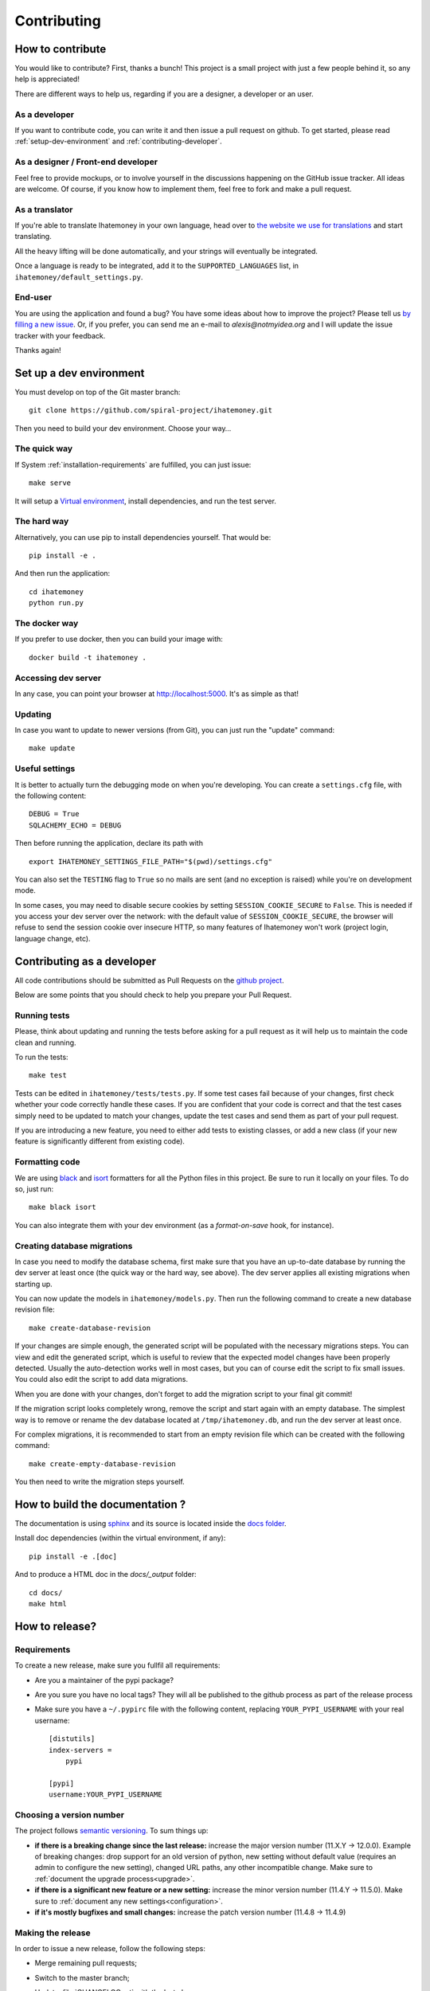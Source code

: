 Contributing
############

.. _how-to-contribute:

How to contribute
=================

You would like to contribute? First, thanks a bunch! This project is a small
project with just a few people behind it, so any help is appreciated!

There are different ways to help us, regarding if you are a designer,
a developer or an user.

As a developer
--------------

If you want to contribute code, you can write it and then issue a pull request
on github. To get started, please read :ref:`setup-dev-environment` and
:ref:`contributing-developer`.

As a designer / Front-end developer
-----------------------------------

Feel free to provide mockups, or to involve yourself in the discussions
happening on the GitHub issue tracker. All ideas are welcome. Of course, if you
know how to implement them, feel free to fork and make a pull request.

As a translator
---------------

If you're able to translate Ihatemoney in your own language,
head over to `the website we use for translations <https://hosted.weblate.org/projects/i-hate-money/i-hate-money/>`_
and start translating.

All the heavy lifting will be done automatically, and your strings will
eventually be integrated.

Once a language is ready to be integrated, add it to the
``SUPPORTED_LANGUAGES`` list, in ``ihatemoney/default_settings.py``.

End-user
--------

You are using the application and found a bug? You have some ideas about how to
improve the project? Please tell us `by filling a new issue <https://github.com/spiral-project/ihatemoney/issues>`_.
Or, if you prefer, you can send me an e-mail to `alexis@notmyidea.org` and I
will update the issue tracker with your feedback.

Thanks again!

.. _setup-dev-environment:

Set up a dev environment
========================

You must develop on top of the Git master branch::

  git clone https://github.com/spiral-project/ihatemoney.git

Then you need to build your dev environment. Choose your way…

The quick way
-------------

If System :ref:`installation-requirements` are fulfilled, you can just issue::

    make serve

It will setup a `Virtual environment <https://docs.python.org/3/tutorial/venv.html>`_,
install dependencies, and run the test server.

The hard way
------------

Alternatively, you can use pip to install dependencies yourself. That would be::

     pip install -e .

And then run the application::

    cd ihatemoney
    python run.py

The docker way
--------------

If you prefer to use docker, then you can build your image with::

  docker build -t ihatemoney .
  
Accessing dev server
--------------------

In any case, you can point your browser at `http://localhost:5000 <http://localhost:5000>`_.
It's as simple as that!

Updating
--------

In case you want to update to newer versions (from Git), you can just run the "update" command::

  make update

Useful settings
----------------

It is better to actually turn the debugging mode on when you're developing.
You can create a ``settings.cfg`` file, with the following content::

    DEBUG = True
    SQLACHEMY_ECHO = DEBUG

Then before running the application, declare its path with ::

  export IHATEMONEY_SETTINGS_FILE_PATH="$(pwd)/settings.cfg"

You can also set the ``TESTING`` flag to ``True`` so no mails are sent
(and no exception is raised) while you're on development mode.

In some cases, you may need to disable secure cookies by setting
``SESSION_COOKIE_SECURE`` to ``False``. This is needed if you
access your dev server over the network: with the default value
of ``SESSION_COOKIE_SECURE``, the browser will refuse to send
the session cookie over insecure HTTP, so many features of Ihatemoney
won't work (project login, language change, etc).

.. _contributing-developer:

Contributing as a developer
===========================

All code contributions should be submitted as Pull Requests on the
`github project <https://github.com/spiral-project/ihatemoney>`_.

Below are some points that you should check to help you prepare your Pull Request.

Running tests
-------------

Please, think about updating and running the tests before asking for a pull request
as it will help us to maintain the code clean and running.

To run the tests::

    make test

Tests can be edited in ``ihatemoney/tests/tests.py``. If some test cases fail because
of your changes, first check whether your code correctly handle these cases.
If you are confident that your code is correct and that the test cases simply need
to be updated to match your changes, update the test cases and send them as part of
your pull request.

If you are introducing a new feature, you need to either add tests to existing classes,
or add a new class (if your new feature is significantly different from existing code).

Formatting code
---------------

We are using `black <https://black.readthedocs.io/en/stable/>`_ and
`isort <https://timothycrosley.github.io/isort/>`_ formatters for all the Python
files in this project. Be sure to run it locally on your files.
To do so, just run::

    make black isort

You can also integrate them with your dev environment (as a *format-on-save*
hook, for instance).

Creating database migrations
----------------------------

In case you need to modify the database schema, first make sure that you have
an up-to-date database by running the dev server at least once (the quick way
or the hard way, see above).  The dev server applies all existing migrations
when starting up.

You can now update the models in ``ihatemoney/models.py``. Then run the following
command to create a new database revision file::

  make create-database-revision

If your changes are simple enough, the generated script will be populated with
the necessary migrations steps. You can view and edit the generated script, which
is useful to review that the expected model changes have been properly detected.
Usually the auto-detection works well in most cases, but you can of course edit the
script to fix small issues.  You could also edit the script to add data migrations.

When you are done with your changes, don't forget to add the migration script to
your final git commit!

If the migration script looks completely wrong, remove the script and start again
with an empty database.  The simplest way is to remove or rename the dev database
located at ``/tmp/ihatemoney.db``, and run the dev server at least once.

For complex migrations, it is recommended to start from an empty revision file
which can be created with the following command::

  make create-empty-database-revision

You then need to write the migration steps yourself.


How to build the documentation ?
================================

The documentation is using `sphinx <http://www.sphinx-doc.org/en/stable/>`_ and
its source is located inside the `docs folder
<https://github.com/spiral-project/ihatemoney/tree/master/docs>`_.

Install doc dependencies (within the virtual environment, if any)::

  pip install -e .[doc]

And to produce a HTML doc in the `docs/_output` folder::

   cd docs/
   make html

How to release?
===============

Requirements
------------

To create a new release, make sure you fullfil all requirements:

- Are you a maintainer of the pypi package?
- Are you sure you have no local tags?  They will all be published
  to the github process as part of the release process
- Make sure you have a ``~/.pypirc`` file with the following content,
  replacing ``YOUR_PYPI_USERNAME`` with your real username::

    [distutils]
    index-servers =
        pypi
    
    [pypi]
    username:YOUR_PYPI_USERNAME

Choosing a version number
-------------------------

The project follows `semantic versioning <https://semver.org/>`_.
To sum things up:

- **if there is a breaking change since the last release:** increase the major
  version number (11.X.Y -> 12.0.0). Example of breaking changes: drop support
  for an old version of python, new setting without default value (requires
  an admin to configure the new setting), changed URL paths, any other incompatible
  change. Make sure to :ref:`document the upgrade process<upgrade>`.

- **if there is a significant new feature or a new setting:** increase the minor
  version number (11.4.Y -> 11.5.0). Make sure to :ref:`document any new settings<configuration>`.

- **if it's mostly bugfixes and small changes:** increase the patch version number
  (11.4.8 -> 11.4.9)

Making the release
------------------

In order to issue a new release, follow the following steps:

- Merge remaining pull requests;
- Switch to the master branch;
- Update :file:`CHANGELOG.rst` with the last changes;
- Update :file:`CONTRIBUTORS` (instructions inside the file);
- If needed, recompress assets. It requires zopflipng::

    make compress-assets

- Build the translations::

    make update-translations
    make build-translations

- If you're not completely sure of yourself at this point, you
  can optionally: create a new branch, push it, open a pull request,
  check the CI result, and then merge the branch to master.

Once this is done, make sure your local git repository is on the master branch,
and let's release!::

    make release

This will publish the new version to `the Python Package Index <https://pypi.org>`_ (PyPI)
and publish a tag in the git repository.

.. note:: The above command will prompt for version number, handle
          :file:`CHANGELOG.rst` and :file:`setup.cfg` updates, package creation,
          pypi upload. It will prompt you before each step to get your consent.

Finally, create a release on Github and copy the relevant changelog extract into it.
Unfortunately, you need to manually convert links to Markdown...
We have a `discussion to automate this step <https://github.com/spiral-project/ihatemoney/issues/894>`_.
